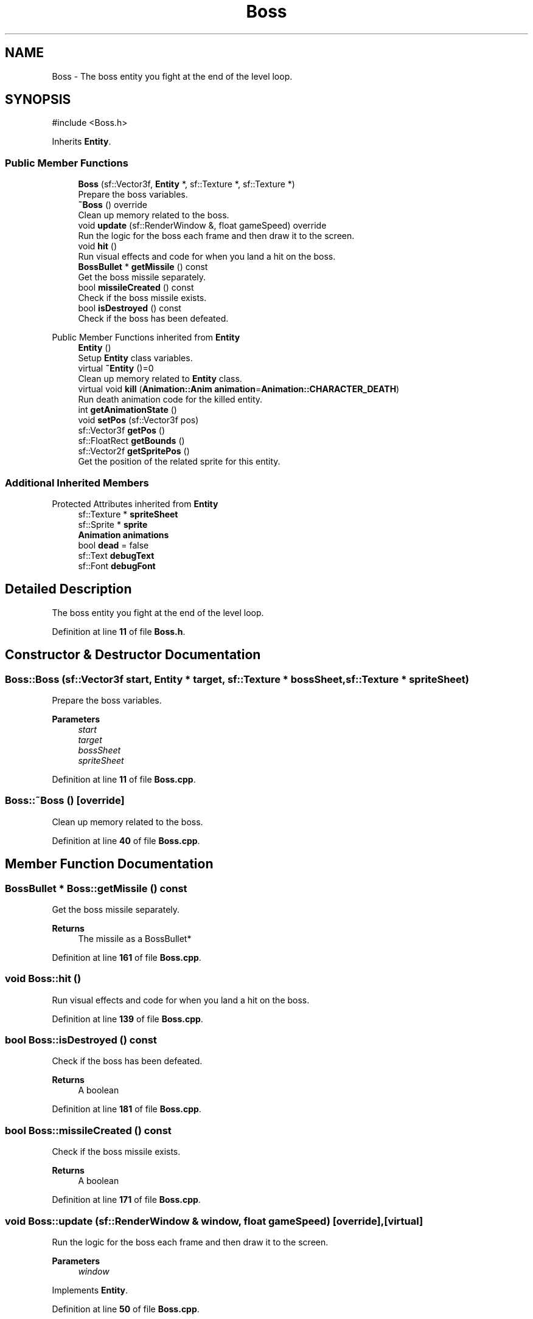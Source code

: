 .TH "Boss" 3 "Version 1.0" "Zaxxon" \" -*- nroff -*-
.ad l
.nh
.SH NAME
Boss \- The boss entity you fight at the end of the level loop\&.  

.SH SYNOPSIS
.br
.PP
.PP
\fR#include <Boss\&.h>\fP
.PP
Inherits \fBEntity\fP\&.
.SS "Public Member Functions"

.in +1c
.ti -1c
.RI "\fBBoss\fP (sf::Vector3f, \fBEntity\fP *, sf::Texture *, sf::Texture *)"
.br
.RI "Prepare the boss variables\&. "
.ti -1c
.RI "\fB~Boss\fP () override"
.br
.RI "Clean up memory related to the boss\&. "
.ti -1c
.RI "void \fBupdate\fP (sf::RenderWindow &, float gameSpeed) override"
.br
.RI "Run the logic for the boss each frame and then draw it to the screen\&. "
.ti -1c
.RI "void \fBhit\fP ()"
.br
.RI "Run visual effects and code for when you land a hit on the boss\&. "
.ti -1c
.RI "\fBBossBullet\fP * \fBgetMissile\fP () const"
.br
.RI "Get the boss missile separately\&. "
.ti -1c
.RI "bool \fBmissileCreated\fP () const"
.br
.RI "Check if the boss missile exists\&. "
.ti -1c
.RI "bool \fBisDestroyed\fP () const"
.br
.RI "Check if the boss has been defeated\&. "
.in -1c

Public Member Functions inherited from \fBEntity\fP
.in +1c
.ti -1c
.RI "\fBEntity\fP ()"
.br
.RI "Setup \fBEntity\fP class variables\&. "
.ti -1c
.RI "virtual \fB~Entity\fP ()=0"
.br
.RI "Clean up memory related to \fBEntity\fP class\&. "
.ti -1c
.RI "virtual void \fBkill\fP (\fBAnimation::Anim\fP \fBanimation\fP=\fBAnimation::CHARACTER_DEATH\fP)"
.br
.RI "Run death animation code for the killed entity\&. "
.ti -1c
.RI "int \fBgetAnimationState\fP ()"
.br
.ti -1c
.RI "void \fBsetPos\fP (sf::Vector3f pos)"
.br
.ti -1c
.RI "sf::Vector3f \fBgetPos\fP ()"
.br
.ti -1c
.RI "sf::FloatRect \fBgetBounds\fP ()"
.br
.ti -1c
.RI "sf::Vector2f \fBgetSpritePos\fP ()"
.br
.RI "Get the position of the related sprite for this entity\&. "
.in -1c
.SS "Additional Inherited Members"


Protected Attributes inherited from \fBEntity\fP
.in +1c
.ti -1c
.RI "sf::Texture * \fBspriteSheet\fP"
.br
.ti -1c
.RI "sf::Sprite * \fBsprite\fP"
.br
.ti -1c
.RI "\fBAnimation\fP \fBanimations\fP"
.br
.ti -1c
.RI "bool \fBdead\fP = false"
.br
.ti -1c
.RI "sf::Text \fBdebugText\fP"
.br
.ti -1c
.RI "sf::Font \fBdebugFont\fP"
.br
.in -1c
.SH "Detailed Description"
.PP 
The boss entity you fight at the end of the level loop\&. 
.PP
Definition at line \fB11\fP of file \fBBoss\&.h\fP\&.
.SH "Constructor & Destructor Documentation"
.PP 
.SS "Boss::Boss (sf::Vector3f start, \fBEntity\fP * target, sf::Texture * bossSheet, sf::Texture * spriteSheet)"

.PP
Prepare the boss variables\&. 
.PP
\fBParameters\fP
.RS 4
\fIstart\fP 
.br
\fItarget\fP 
.br
\fIbossSheet\fP 
.br
\fIspriteSheet\fP 
.RE
.PP

.PP
Definition at line \fB11\fP of file \fBBoss\&.cpp\fP\&.
.SS "Boss::~Boss ()\fR [override]\fP"

.PP
Clean up memory related to the boss\&. 
.br
 
.PP
Definition at line \fB40\fP of file \fBBoss\&.cpp\fP\&.
.SH "Member Function Documentation"
.PP 
.SS "\fBBossBullet\fP * Boss::getMissile () const"

.PP
Get the boss missile separately\&. 
.PP
\fBReturns\fP
.RS 4
The missile as a BossBullet*
.RE
.PP

.PP
Definition at line \fB161\fP of file \fBBoss\&.cpp\fP\&.
.SS "void Boss::hit ()"

.PP
Run visual effects and code for when you land a hit on the boss\&. 
.PP
Definition at line \fB139\fP of file \fBBoss\&.cpp\fP\&.
.SS "bool Boss::isDestroyed () const"

.PP
Check if the boss has been defeated\&. 
.PP
\fBReturns\fP
.RS 4
A boolean
.RE
.PP

.PP
Definition at line \fB181\fP of file \fBBoss\&.cpp\fP\&.
.SS "bool Boss::missileCreated () const"

.PP
Check if the boss missile exists\&. 
.PP
\fBReturns\fP
.RS 4
A boolean
.RE
.PP

.PP
Definition at line \fB171\fP of file \fBBoss\&.cpp\fP\&.
.SS "void Boss::update (sf::RenderWindow & window, float gameSpeed)\fR [override]\fP, \fR [virtual]\fP"

.PP
Run the logic for the boss each frame and then draw it to the screen\&. 
.PP
\fBParameters\fP
.RS 4
\fIwindow\fP 
.RE
.PP

.PP
Implements \fBEntity\fP\&.
.PP
Definition at line \fB50\fP of file \fBBoss\&.cpp\fP\&.

.SH "Author"
.PP 
Generated automatically by Doxygen for Zaxxon from the source code\&.

